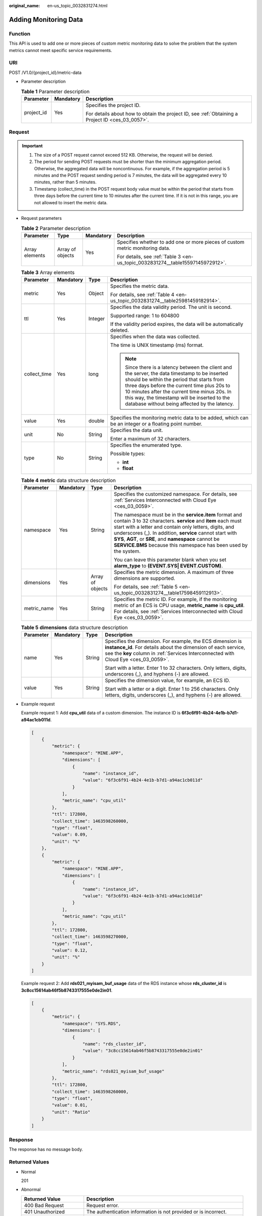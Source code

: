 :original_name: en-us_topic_0032831274.html

.. _en-us_topic_0032831274:

Adding Monitoring Data
======================

Function
--------

This API is used to add one or more pieces of custom metric monitoring data to solve the problem that the system metrics cannot meet specific service requirements.

URI
---

POST /V1.0/{project_id}/metric-data

-  Parameter description

   .. table:: **Table 1** Parameter description

      +-----------------------+-----------------------+--------------------------------------------------------------------------------------------------+
      | Parameter             | Mandatory             | Description                                                                                      |
      +=======================+=======================+==================================================================================================+
      | project_id            | Yes                   | Specifies the project ID.                                                                        |
      |                       |                       |                                                                                                  |
      |                       |                       | For details about how to obtain the project ID, see :ref:`Obtaining a Project ID <ces_03_0057>`. |
      +-----------------------+-----------------------+--------------------------------------------------------------------------------------------------+

Request
-------

.. important::

   #. The size of a POST request cannot exceed 512 KB. Otherwise, the request will be denied.
   #. The period for sending POST requests must be shorter than the minimum aggregation period. Otherwise, the aggregated data will be noncontinuous. For example, if the aggregation period is 5 minutes and the POST request sending period is 7 minutes, the data will be aggregated every 10 minutes, rather than 5 minutes.
   #. Timestamp (collect_time) in the POST request body value must be within the period that starts from three days before the current time to 10 minutes after the current time. If it is not in this range, you are not allowed to insert the metric data.

-  Request parameters

   .. table:: **Table 2** Parameter description

      +-----------------+------------------+-----------------+--------------------------------------------------------------------------------+
      | Parameter       | Type             | Mandatory       | Description                                                                    |
      +=================+==================+=================+================================================================================+
      | Array elements  | Array of objects | Yes             | Specifies whether to add one or more pieces of custom metric monitoring data.  |
      |                 |                  |                 |                                                                                |
      |                 |                  |                 | For details, see :ref:`Table 3 <en-us_topic_0032831274__table15597145972912>`. |
      +-----------------+------------------+-----------------+--------------------------------------------------------------------------------+

   .. _en-us_topic_0032831274__table15597145972912:

   .. table:: **Table 3** Array elements

      +-----------------+-----------------+-----------------+----------------------------------------------------------------------------------------------------------------------------------------------------------------------------------------------------------------------------------------------------------------------------------------------------------------------------------------------+
      | Parameter       | Mandatory       | Type            | Description                                                                                                                                                                                                                                                                                                                                  |
      +=================+=================+=================+==============================================================================================================================================================================================================================================================================================================================================+
      | metric          | Yes             | Object          | Specifies the metric data.                                                                                                                                                                                                                                                                                                                   |
      |                 |                 |                 |                                                                                                                                                                                                                                                                                                                                              |
      |                 |                 |                 | For details, see :ref:`Table 4 <en-us_topic_0032831274__table25981459182914>`.                                                                                                                                                                                                                                                               |
      +-----------------+-----------------+-----------------+----------------------------------------------------------------------------------------------------------------------------------------------------------------------------------------------------------------------------------------------------------------------------------------------------------------------------------------------+
      | ttl             | Yes             | Integer         | Specifies the data validity period. The unit is second.                                                                                                                                                                                                                                                                                      |
      |                 |                 |                 |                                                                                                                                                                                                                                                                                                                                              |
      |                 |                 |                 | Supported range: 1 to 604800                                                                                                                                                                                                                                                                                                                 |
      |                 |                 |                 |                                                                                                                                                                                                                                                                                                                                              |
      |                 |                 |                 | If the validity period expires, the data will be automatically deleted.                                                                                                                                                                                                                                                                      |
      +-----------------+-----------------+-----------------+----------------------------------------------------------------------------------------------------------------------------------------------------------------------------------------------------------------------------------------------------------------------------------------------------------------------------------------------+
      | collect_time    | Yes             | long            | Specifies when the data was collected.                                                                                                                                                                                                                                                                                                       |
      |                 |                 |                 |                                                                                                                                                                                                                                                                                                                                              |
      |                 |                 |                 | The time is UNIX timestamp (ms) format.                                                                                                                                                                                                                                                                                                      |
      |                 |                 |                 |                                                                                                                                                                                                                                                                                                                                              |
      |                 |                 |                 | .. note::                                                                                                                                                                                                                                                                                                                                    |
      |                 |                 |                 |                                                                                                                                                                                                                                                                                                                                              |
      |                 |                 |                 |    Since there is a latency between the client and the server, the data timestamp to be inserted should be within the period that starts from three days before the current time plus 20s to 10 minutes after the current time minus 20s. In this way, the timestamp will be inserted to the database without being affected by the latency. |
      +-----------------+-----------------+-----------------+----------------------------------------------------------------------------------------------------------------------------------------------------------------------------------------------------------------------------------------------------------------------------------------------------------------------------------------------+
      | value           | Yes             | double          | Specifies the monitoring metric data to be added, which can be an integer or a floating point number.                                                                                                                                                                                                                                        |
      +-----------------+-----------------+-----------------+----------------------------------------------------------------------------------------------------------------------------------------------------------------------------------------------------------------------------------------------------------------------------------------------------------------------------------------------+
      | unit            | No              | String          | Specifies the data unit.                                                                                                                                                                                                                                                                                                                     |
      |                 |                 |                 |                                                                                                                                                                                                                                                                                                                                              |
      |                 |                 |                 | Enter a maximum of 32 characters.                                                                                                                                                                                                                                                                                                            |
      +-----------------+-----------------+-----------------+----------------------------------------------------------------------------------------------------------------------------------------------------------------------------------------------------------------------------------------------------------------------------------------------------------------------------------------------+
      | type            | No              | String          | Specifies the enumerated type.                                                                                                                                                                                                                                                                                                               |
      |                 |                 |                 |                                                                                                                                                                                                                                                                                                                                              |
      |                 |                 |                 | Possible types:                                                                                                                                                                                                                                                                                                                              |
      |                 |                 |                 |                                                                                                                                                                                                                                                                                                                                              |
      |                 |                 |                 | -  **int**                                                                                                                                                                                                                                                                                                                                   |
      |                 |                 |                 | -  **float**                                                                                                                                                                                                                                                                                                                                 |
      +-----------------+-----------------+-----------------+----------------------------------------------------------------------------------------------------------------------------------------------------------------------------------------------------------------------------------------------------------------------------------------------------------------------------------------------+

   .. _en-us_topic_0032831274__table25981459182914:

   .. table:: **Table 4** **metric** data structure description

      +-----------------+-----------------+------------------+-----------------------------------------------------------------------------------------------------------------------------------------------------------------------------------------------------------------------------------------------------------------------------------------------------------------------------------------------------------------------------+
      | Parameter       | Mandatory       | Type             | Description                                                                                                                                                                                                                                                                                                                                                                 |
      +=================+=================+==================+=============================================================================================================================================================================================================================================================================================================================================================================+
      | namespace       | Yes             | String           | Specifies the customized namespace. For details, see :ref:`Services Interconnected with Cloud Eye <ces_03_0059>`.                                                                                                                                                                                                                                                           |
      |                 |                 |                  |                                                                                                                                                                                                                                                                                                                                                                             |
      |                 |                 |                  | The namespace must be in the **service.item** format and contain 3 to 32 characters. **service** and **item** each must start with a letter and contain only letters, digits, and underscores (_). In addition, **service** cannot start with **SYS**, **AGT**, or **SRE**, and **namespace** cannot be **SERVICE.BMS** because this namespace has been used by the system. |
      |                 |                 |                  |                                                                                                                                                                                                                                                                                                                                                                             |
      |                 |                 |                  | You can leave this parameter blank when you set **alarm_type** to **(EVENT.SYS\| EVENT.CUSTOM)**.                                                                                                                                                                                                                                                                           |
      +-----------------+-----------------+------------------+-----------------------------------------------------------------------------------------------------------------------------------------------------------------------------------------------------------------------------------------------------------------------------------------------------------------------------------------------------------------------------+
      | dimensions      | Yes             | Array of objects | Specifies the metric dimension. A maximum of three dimensions are supported.                                                                                                                                                                                                                                                                                                |
      |                 |                 |                  |                                                                                                                                                                                                                                                                                                                                                                             |
      |                 |                 |                  | For details, see :ref:`Table 5 <en-us_topic_0032831274__table17598459112913>`.                                                                                                                                                                                                                                                                                              |
      +-----------------+-----------------+------------------+-----------------------------------------------------------------------------------------------------------------------------------------------------------------------------------------------------------------------------------------------------------------------------------------------------------------------------------------------------------------------------+
      | metric_name     | Yes             | String           | Specifies the metric ID. For example, if the monitoring metric of an ECS is CPU usage, **metric_name** is **cpu_util**. For details, see :ref:`Services Interconnected with Cloud Eye <ces_03_0059>`.                                                                                                                                                                       |
      +-----------------+-----------------+------------------+-----------------------------------------------------------------------------------------------------------------------------------------------------------------------------------------------------------------------------------------------------------------------------------------------------------------------------------------------------------------------------+

   .. _en-us_topic_0032831274__table17598459112913:

   .. table:: **Table 5** **dimensions** data structure description

      +-----------------+-----------------+-----------------+---------------------------------------------------------------------------------------------------------------------------------------------------------------------------------------------------------------------+
      | Parameter       | Mandatory       | Type            | Description                                                                                                                                                                                                         |
      +=================+=================+=================+=====================================================================================================================================================================================================================+
      | name            | Yes             | String          | Specifies the dimension. For example, the ECS dimension is **instance_id**. For details about the dimension of each service, see the **key** column in :ref:`Services Interconnected with Cloud Eye <ces_03_0059>`. |
      |                 |                 |                 |                                                                                                                                                                                                                     |
      |                 |                 |                 | Start with a letter. Enter 1 to 32 characters. Only letters, digits, underscores (_), and hyphens (-) are allowed.                                                                                                  |
      +-----------------+-----------------+-----------------+---------------------------------------------------------------------------------------------------------------------------------------------------------------------------------------------------------------------+
      | value           | Yes             | String          | Specifies the dimension value, for example, an ECS ID.                                                                                                                                                              |
      |                 |                 |                 |                                                                                                                                                                                                                     |
      |                 |                 |                 | Start with a letter or a digit. Enter 1 to 256 characters. Only letters, digits, underscores (_), and hyphens (-) are allowed.                                                                                      |
      +-----------------+-----------------+-----------------+---------------------------------------------------------------------------------------------------------------------------------------------------------------------------------------------------------------------+

-  Example request

   Example request 1: Add **cpu_util** data of a custom dimension. The instance ID is **6f3c6f91-4b24-4e1b-b7d1-a94ac1cb011d**.

   .. code-block::

      [
          {
              "metric": {
                  "namespace": "MINE.APP",
                  "dimensions": [
                      {
                          "name": "instance_id",
                          "value": "6f3c6f91-4b24-4e1b-b7d1-a94ac1cb011d"
                      }
                  ],
                  "metric_name": "cpu_util"
              },
              "ttl": 172800,
              "collect_time": 1463598260000,
              "type": "float",
              "value": 0.09,
              "unit": "%"
          },
          {
              "metric": {
                  "namespace": "MINE.APP",
                  "dimensions": [
                      {
                          "name": "instance_id",
                          "value": "6f3c6f91-4b24-4e1b-b7d1-a94ac1cb011d"
                      }
                  ],
                  "metric_name": "cpu_util"
              },
              "ttl": 172800,
              "collect_time": 1463598270000,
              "type": "float",
              "value": 0.12,
              "unit": "%"
          }
      ]

   Example request 2: Add **rds021_myisam_buf_usage** data of the RDS instance whose **rds_cluster_id** is **3c8cc15614ab46f5b8743317555e0de2in01**.

   .. code-block::

      [
          {
              "metric": {
                  "namespace": "SYS.RDS",
                  "dimensions": [
                      {
                          "name": "rds_cluster_id",
                          "value": "3c8cc15614ab46f5b8743317555e0de2in01"
                      }
                  ],
                  "metric_name": "rds021_myisam_buf_usage"
              },
              "ttl": 172800,
              "collect_time": 1463598260000,
              "type": "float",
              "value": 0.01,
              "unit": "Ratio"
          }
      ]

Response
--------

The response has no message body.

Returned Values
---------------

-  Normal

   201

-  Abnormal

   +---------------------------+----------------------------------------------------------------------+
   | Returned Value            | Description                                                          |
   +===========================+======================================================================+
   | 400 Bad Request           | Request error.                                                       |
   +---------------------------+----------------------------------------------------------------------+
   | 401 Unauthorized          | The authentication information is not provided or is incorrect.      |
   +---------------------------+----------------------------------------------------------------------+
   | 403 Forbidden             | You are forbidden to access the page requested.                      |
   +---------------------------+----------------------------------------------------------------------+
   | 408 Request Timeout       | The request timed out.                                               |
   +---------------------------+----------------------------------------------------------------------+
   | 429 Too Many Requests     | Concurrent requests are excessive.                                   |
   +---------------------------+----------------------------------------------------------------------+
   | 500 Internal Server Error | Failed to complete the request because of an internal service error. |
   +---------------------------+----------------------------------------------------------------------+
   | 503 Service Unavailable   | The service is currently unavailable.                                |
   +---------------------------+----------------------------------------------------------------------+

Error Codes
-----------

See :ref:`Error Codes <errorcode>`.
